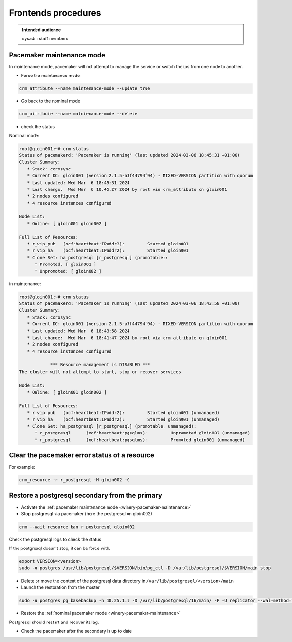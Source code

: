 .. _winery-proc-frontends:

Frontends procedures
====================

.. admonition:: Intended audience
   :class: important

   sysadm staff members

Pacemaker maintenance mode
--------------------------

In maintenance mode, pacemaker will not attempt to manage the service or switch the ips from one
node to another.

.. _winery-pacemaker-maintenance:

- Force the maintenance mode

.. code-block:: shell

   crm_attribute --name maintenance-mode --update true

- Go back to the nominal mode

.. code-block:: shell

   crm_attribute --name maintenance-mode --delete

- check the status

Nominal mode:

.. code-block:: shell

   root@gloin001:~# crm status
   Status of pacemakerd: 'Pacemaker is running' (last updated 2024-03-06 18:45:31 +01:00)
   Cluster Summary:
      * Stack: corosync
      * Current DC: gloin001 (version 2.1.5-a3f44794f94) - MIXED-VERSION partition with quorum
      * Last updated: Wed Mar  6 18:45:31 2024
      * Last change:  Wed Mar  6 18:45:27 2024 by root via crm_attribute on gloin001
      * 2 nodes configured
      * 4 resource instances configured

   Node List:
      * Online: [ gloin001 gloin002 ]

   Full List of Resources:
      * r_vip_pub   (ocf:heartbeat:IPaddr2):         Started gloin001
      * r_vip_ha    (ocf:heartbeat:IPaddr2):         Started gloin001
      * Clone Set: ha_postgresql [r_postgresql] (promotable):
         * Promoted: [ gloin001 ]
         * Unpromoted: [ gloin002 ]
..

In maintenance:

.. code-block:: shell

   root@gloin001:~# crm status
   Status of pacemakerd: 'Pacemaker is running' (last updated 2024-03-06 18:43:58 +01:00)
   Cluster Summary:
      * Stack: corosync
      * Current DC: gloin001 (version 2.1.5-a3f44794f94) - MIXED-VERSION partition with quorum
      * Last updated: Wed Mar  6 18:43:58 2024
      * Last change:  Wed Mar  6 18:41:47 2024 by root via crm_attribute on gloin001
      * 2 nodes configured
      * 4 resource instances configured

               *** Resource management is DISABLED ***
   The cluster will not attempt to start, stop or recover services

   Node List:
      * Online: [ gloin001 gloin002 ]

   Full List of Resources:
      * r_vip_pub   (ocf:heartbeat:IPaddr2):         Started gloin001 (unmanaged)
      * r_vip_ha    (ocf:heartbeat:IPaddr2):         Started gloin001 (unmanaged)
      * Clone Set: ha_postgresql [r_postgresql] (promotable, unmanaged):
         * r_postgresql      (ocf:heartbeat:pgsqlms):         Unpromoted gloin002 (unmanaged)
         * r_postgresql      (ocf:heartbeat:pgsqlms):         Promoted gloin001 (unmanaged)


Clear the pacemaker error status of a resource
----------------------------------------------

For example:

.. code-block:: shell

    crm_resource -r r_postgresql -H gloin002 -C


Restore a postgresql secondary from the primary
-----------------------------------------------

- Activate the :ref:`pacemaker maintenance mode <winery-pacemaker-maintenance>`

- Stop postgresql via pacemaker (here the postgresql on gloin002)

.. code-block:: shell

   crm --wait resource ban r_postgresql gloin002

Check the postgresql logs to check the status

If the postgresql doesn't stop, it can be force with:

.. code-block:: shell

   export VERSION=<version>
   sudo -u postgres /usr/lib/postgresql/$VERSION/bin/pg_ctl -D /var/lib/postgresql/$VERSION/main stop


- Delete or move the content of the postgresql data directory in ``/var/lib/postgresql/<version>/main``
- Launch the restoration from the master

.. code-block:: shell

   sudo -u postgres pg_basebackup -h 10.25.1.1 -D /var/lib/postgresql/16/main/ -P -U replicator --wal-method=fetch

- Restore the :ref:`nominal pacemaker mode <winery-pacemaker-maintenance>`

Postgresql should restart and recover its lag.

- Check the pacemaker after the secondary is up to date
